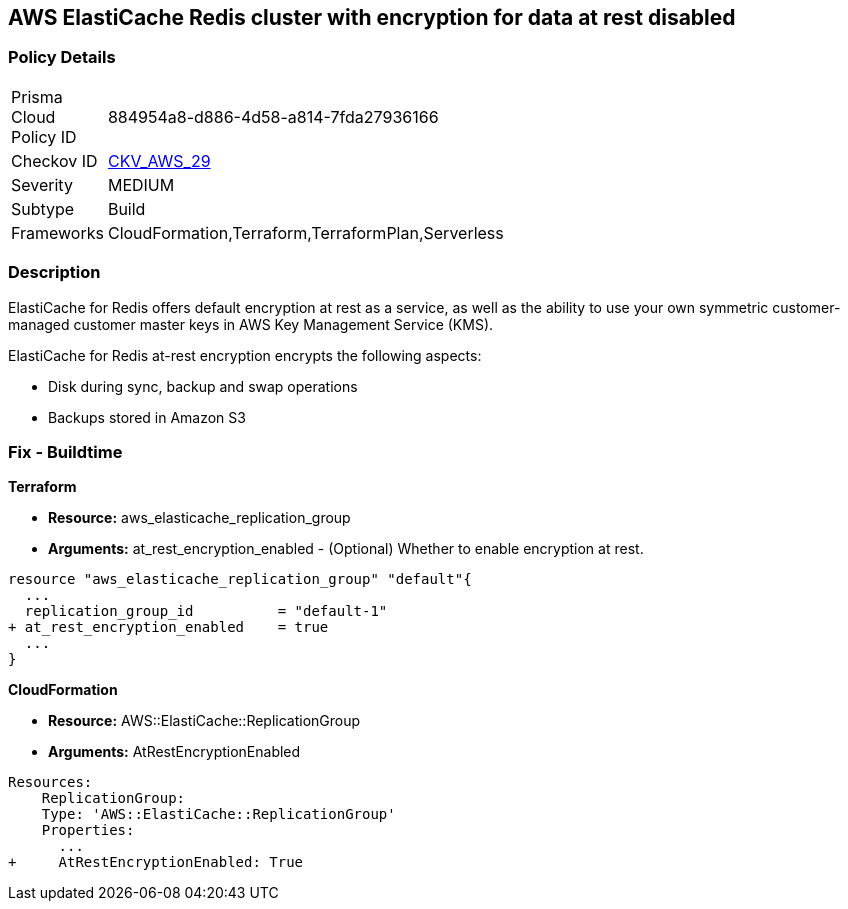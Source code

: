== AWS ElastiCache Redis cluster with encryption for data at rest disabled


=== Policy Details 

[width=45%]
[cols="1,1"]
|=== 
|Prisma Cloud Policy ID 
| 884954a8-d886-4d58-a814-7fda27936166

|Checkov ID 
| https://github.com/bridgecrewio/checkov/tree/master/checkov/terraform/checks/resource/aws/ElasticacheReplicationGroupEncryptionAtRest.py[CKV_AWS_29]

|Severity
|MEDIUM

|Subtype
|Build
//,Run

|Frameworks
|CloudFormation,Terraform,TerraformPlan,Serverless

|=== 



=== Description 


ElastiCache for Redis offers default encryption at rest as a service, as well as the ability to use your own symmetric customer-managed customer master keys in AWS Key Management Service (KMS).

ElastiCache for Redis at-rest encryption encrypts the following aspects:

* Disk during sync, backup and swap operations
* Backups stored in Amazon S3

////
=== Fix - Runtime


* ElastiCache Console To create a replication group using the * ElastiCache console*, make the following selections:* 



. Engine: redis.

. Engine version: 3.2.6, 4.0.10 or later.

. Encryption at-rest list: Yes.


* CLI Command* 


The following operation creates the Redis (cluster mode disabled) replication group my-classic-rg with three nodes (--num-cache-clusters), a primary and two read replicas.
At-rest encryption is enabled for this replication group (--at-rest-encryption-enabled).


[source,shell]
----
{
 "aws elasticache create-replication-group \\
    --replication-group-id my-classic-rg \\
    --replication-group-description "3 node replication group" \\
    --cache-node-type cache.m4.large \\
    --engine redis \\
    --engine-version 4.0.10 \\
    --at-rest-encryption-enabled \\  
    --num-cache-clusters 3 \\
    --cache-parameter-group default.redis4.0
",
}
----

////

=== Fix - Buildtime


*Terraform* 


* *Resource:* aws_elasticache_replication_group
* *Arguments:* at_rest_encryption_enabled - (Optional) Whether to enable encryption at rest.


[source,go]
----
resource "aws_elasticache_replication_group" "default"{
  ...
  replication_group_id          = "default-1"
+ at_rest_encryption_enabled    = true
  ...
}
----


*CloudFormation* 


* *Resource:* AWS::ElastiCache::ReplicationGroup
* *Arguments:* AtRestEncryptionEnabled


[source,yaml]
----
Resources:
    ReplicationGroup:
    Type: 'AWS::ElastiCache::ReplicationGroup'
    Properties:
      ...
+     AtRestEncryptionEnabled: True
----
